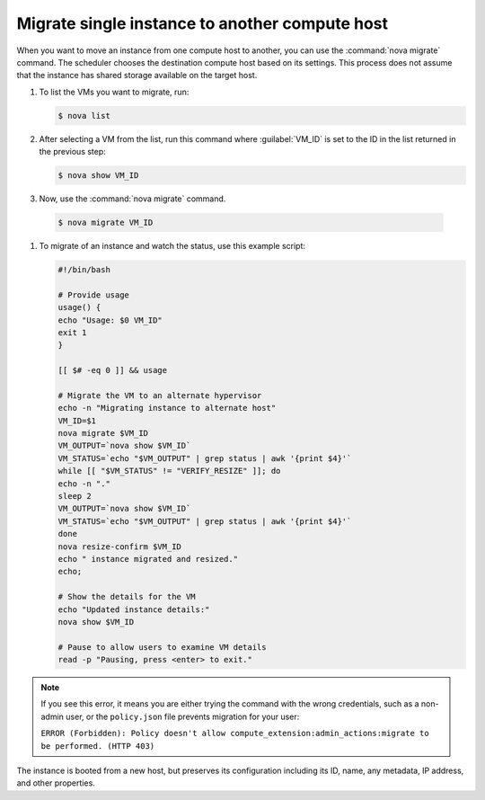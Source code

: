 ===============================================
Migrate single instance to another compute host
===============================================

When you want to move an instance from one compute host to another,
you can use the :command:`nova migrate` command. The scheduler chooses the
destination compute host based on its settings. This process does
not assume that the instance has shared storage available on the
target host.

#. To list the VMs you want to migrate, run:

   .. code-block:: console

      $ nova list

#. After selecting a VM from the list, run this command where :guilabel:`VM_ID`
   is set to the ID in the list returned in the previous step:

   .. code-block:: console

      $ nova show VM_ID

#. Now, use the :command:`nova migrate` command.

  .. code-block:: console

     $ nova migrate VM_ID

#. To migrate of an instance and watch the status, use this example script:

   .. code-block:: bash

      #!/bin/bash

      # Provide usage
      usage() {
      echo "Usage: $0 VM_ID"
      exit 1
      }

      [[ $# -eq 0 ]] && usage

      # Migrate the VM to an alternate hypervisor
      echo -n "Migrating instance to alternate host"
      VM_ID=$1
      nova migrate $VM_ID
      VM_OUTPUT=`nova show $VM_ID`
      VM_STATUS=`echo "$VM_OUTPUT" | grep status | awk '{print $4}'`
      while [[ "$VM_STATUS" != "VERIFY_RESIZE" ]]; do
      echo -n "."
      sleep 2
      VM_OUTPUT=`nova show $VM_ID`
      VM_STATUS=`echo "$VM_OUTPUT" | grep status | awk '{print $4}'`
      done
      nova resize-confirm $VM_ID
      echo " instance migrated and resized."
      echo;

      # Show the details for the VM
      echo "Updated instance details:"
      nova show $VM_ID

      # Pause to allow users to examine VM details
      read -p "Pausing, press <enter> to exit."

.. note::

   If you see this error, it means you are either
   trying the command with the wrong credentials,
   such as a non-admin user, or the ``policy.json``
   file prevents migration for your user:

   ``ERROR (Forbidden): Policy doesn't allow compute_extension:admin_actions:migrate
   to be performed. (HTTP 403)``

The instance is booted from a new host, but preserves its configuration
including its ID, name, any metadata, IP address, and other properties.

